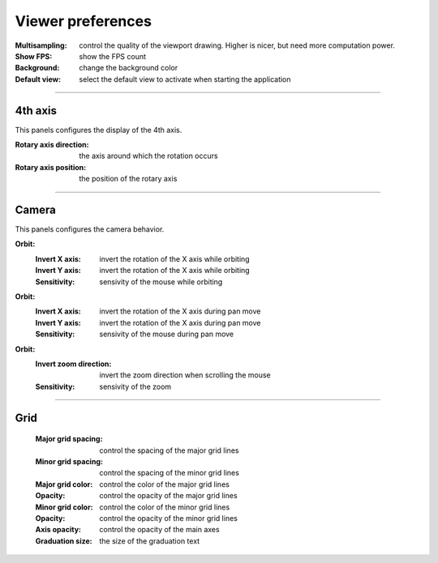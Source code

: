 .. _viewer_preferences:

Viewer preferences
==================

:Multisampling: control the quality of the viewport drawing. Higher is nicer, but need more computation power.
:Show FPS: show the FPS count
:Background: change the background color
:Default view: select the default view to activate when starting the application

----

4th axis
########

This panels configures the display of the 4th axis.

:Rotary axis direction: the axis around which the rotation occurs
:Rotary axis position: the position of the rotary axis

----

Camera
######

This panels configures the camera behavior.

**Orbit:**
  :Invert X axis: invert the rotation of the X axis while orbiting
  :Invert Y axis: invert the rotation of the X axis while orbiting
  :Sensitivity: sensivity of the mouse while orbiting

**Orbit:**
  :Invert X axis: invert the rotation of the X axis during pan move
  :Invert Y axis: invert the rotation of the X axis during pan move
  :Sensitivity: sensivity of the mouse during pan move


**Orbit:**
  :Invert zoom direction: invert the zoom direction when scrolling the mouse
  :Sensitivity: sensivity of the zoom

----

Grid
####

 :Major grid spacing: control the spacing of the major grid lines
 :Minor grid spacing: control the spacing of the minor grid lines
 :Major grid color: control the color of the major grid lines
 :Opacity: control the opacity of the major grid lines
 :Minor grid color: control the color of the minor grid lines
 :Opacity: control the opacity of the minor grid lines
 :Axis opacity: control the opacity of the main axes
 :Graduation size: the size of the graduation text
